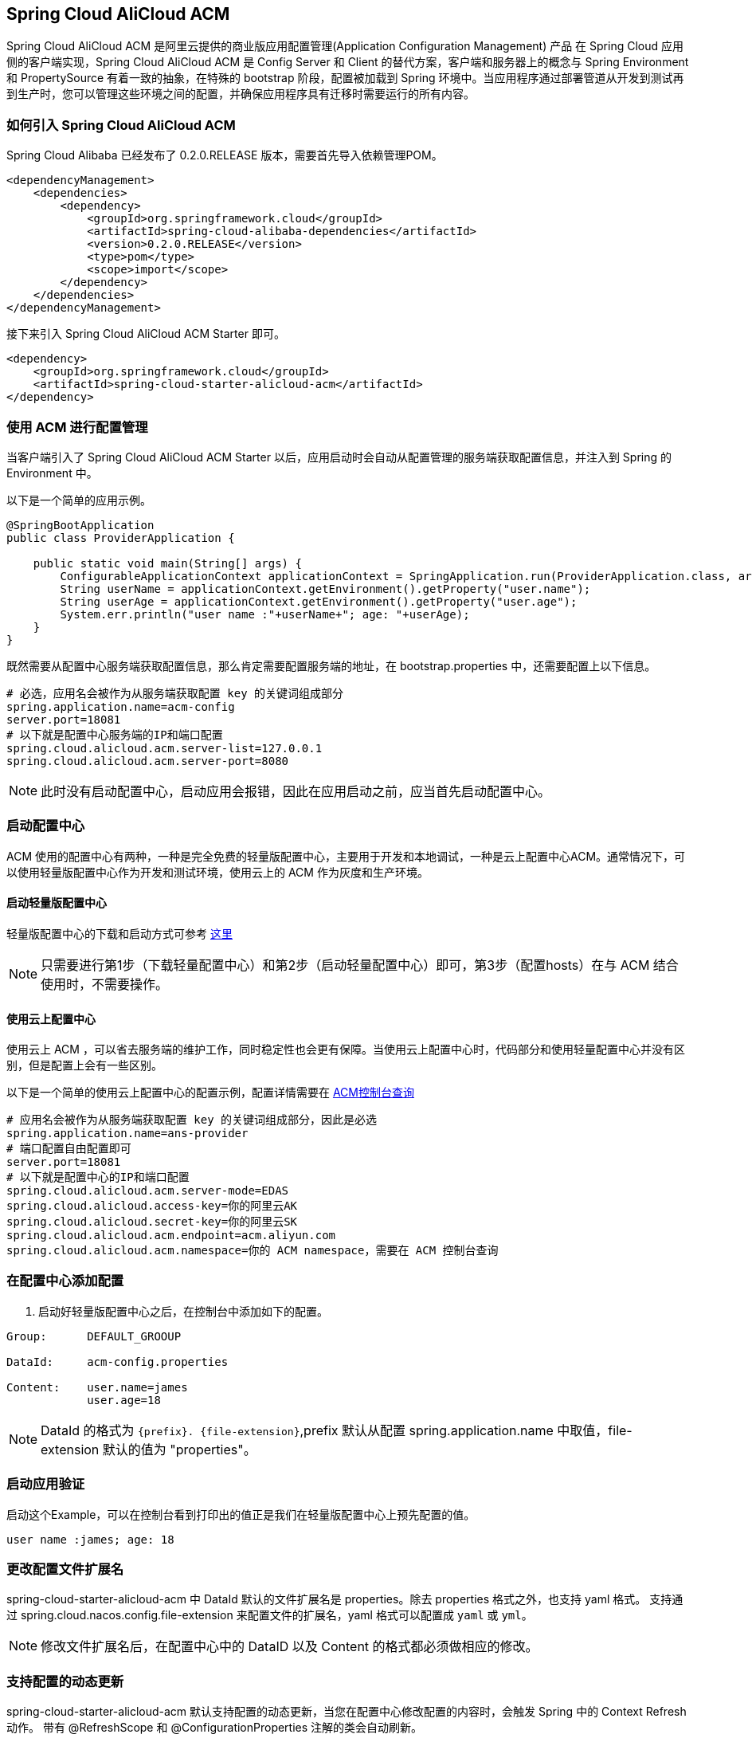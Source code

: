 == Spring Cloud AliCloud ACM

Spring Cloud AliCloud ACM 是阿里云提供的商业版应用配置管理(Application Configuration Management) 产品 在 Spring Cloud 应用侧的客户端实现，Spring Cloud AliCloud ACM 是 Config Server 和 Client 的替代方案，客户端和服务器上的概念与 Spring Environment 和 PropertySource 有着一致的抽象，在特殊的 bootstrap 阶段，配置被加载到 Spring 环境中。当应用程序通过部署管道从开发到测试再到生产时，您可以管理这些环境之间的配置，并确保应用程序具有迁移时需要运行的所有内容。

=== 如何引入 Spring Cloud AliCloud ACM

Spring Cloud Alibaba 已经发布了 0.2.0.RELEASE 版本，需要首先导入依赖管理POM。

[source,xml]
----
<dependencyManagement>
    <dependencies>
        <dependency>
            <groupId>org.springframework.cloud</groupId>
            <artifactId>spring-cloud-alibaba-dependencies</artifactId>
            <version>0.2.0.RELEASE</version>
            <type>pom</type>
            <scope>import</scope>
        </dependency>
    </dependencies>
</dependencyManagement>
----

接下来引入 Spring Cloud AliCloud ACM Starter 即可。

[source,xml]
----
<dependency>
    <groupId>org.springframework.cloud</groupId>
    <artifactId>spring-cloud-starter-alicloud-acm</artifactId>
</dependency>
----

=== 使用 ACM 进行配置管理

当客户端引入了 Spring Cloud AliCloud ACM Starter 以后，应用启动时会自动从配置管理的服务端获取配置信息，并注入到 Spring 的 Environment 中。

以下是一个简单的应用示例。

[source,java]
----
@SpringBootApplication
public class ProviderApplication {

    public static void main(String[] args) {
        ConfigurableApplicationContext applicationContext = SpringApplication.run(ProviderApplication.class, args);
        String userName = applicationContext.getEnvironment().getProperty("user.name");
        String userAge = applicationContext.getEnvironment().getProperty("user.age");
        System.err.println("user name :"+userName+"; age: "+userAge);
    }
}
----

既然需要从配置中心服务端获取配置信息，那么肯定需要配置服务端的地址，在 bootstrap.properties 中，还需要配置上以下信息。

[source,properties]
----
# 必选，应用名会被作为从服务端获取配置 key 的关键词组成部分
spring.application.name=acm-config
server.port=18081
# 以下就是配置中心服务端的IP和端口配置
spring.cloud.alicloud.acm.server-list=127.0.0.1
spring.cloud.alicloud.acm.server-port=8080
----

NOTE: 此时没有启动配置中心，启动应用会报错，因此在应用启动之前，应当首先启动配置中心。


=== 启动配置中心

ACM 使用的配置中心有两种，一种是完全免费的轻量版配置中心，主要用于开发和本地调试，一种是云上配置中心ACM。通常情况下，可以使用轻量版配置中心作为开发和测试环境，使用云上的 ACM 作为灰度和生产环境。

==== 启动轻量版配置中心

轻量版配置中心的下载和启动方式可参考 https://help.aliyun.com/document_detail/44163.html?spm=a2c4g.11186623.6.677.5f206b82Z2mTCF[这里]

NOTE: 只需要进行第1步（下载轻量配置中心）和第2步（启动轻量配置中心）即可，第3步（配置hosts）在与 ACM 结合使用时，不需要操作。


==== 使用云上配置中心

使用云上 ACM ，可以省去服务端的维护工作，同时稳定性也会更有保障。当使用云上配置中心时，代码部分和使用轻量配置中心并没有区别，但是配置上会有一些区别。

以下是一个简单的使用云上配置中心的配置示例，配置详情需要在 https://acm.console.aliyun.com[ACM控制台查询]

[source,properties]
----
# 应用名会被作为从服务端获取配置 key 的关键词组成部分，因此是必选
spring.application.name=ans-provider
# 端口配置自由配置即可
server.port=18081
# 以下就是配置中心的IP和端口配置
spring.cloud.alicloud.acm.server-mode=EDAS
spring.cloud.alicloud.access-key=你的阿里云AK
spring.cloud.alicloud.secret-key=你的阿里云SK
spring.cloud.alicloud.acm.endpoint=acm.aliyun.com
spring.cloud.alicloud.acm.namespace=你的 ACM namespace，需要在 ACM 控制台查询
----

=== 在配置中心添加配置

1. 启动好轻量版配置中心之后，在控制台中添加如下的配置。

[source,subs="normal"]
----
Group:      DEFAULT_GROOUP

DataId:     acm-config.properties

Content:    user.name=james
            user.age=18
----

NOTE: DataId 的格式为 `{prefix}. {file-extension}`,prefix 默认从配置 spring.application.name 中取值，file-extension 默认的值为 "properties"。

=== 启动应用验证

启动这个Example，可以在控制台看到打印出的值正是我们在轻量版配置中心上预先配置的值。

[source,subs="normal"]
----
user name :james; age: 18
----

=== 更改配置文件扩展名

spring-cloud-starter-alicloud-acm 中 DataId 默认的文件扩展名是 properties。除去 properties 格式之外，也支持 yaml 格式。
支持通过 spring.cloud.nacos.config.file-extension 来配置文件的扩展名，yaml 格式可以配置成 `yaml` 或 `yml`。

NOTE: 修改文件扩展名后，在配置中心中的 DataID 以及 Content 的格式都必须做相应的修改。

=== 支持配置的动态更新

spring-cloud-starter-alicloud-acm 默认支持配置的动态更新，当您在配置中心修改配置的内容时，会触发 Spring 中的 Context Refresh 动作。
带有 @RefreshScope 和 @ConfigurationProperties 注解的类会自动刷新。

NOTE: 你可以通过配置 spring.cloud.nacos.config.refresh.enabled=false 来关闭动态刷新

=== profile 粒度的配置

spring-cloud-starter-alicloud-acm 在加载配置的时候，首先会尝试去加载 dataid 为{spring.application.name}.{file-extension}的配置，当设置了 spring.profiles.active 中配置有内容时，还会尝试依次去加载 spring.profile 对应的内容， dataid 的格式为{spring.application.name}-{profile}.{file-extension}的配置，且后者的优先级高于前者。

spring.profiles.active 属于配置的元数据，所以也必须配置在 bootstrap.properties 或 bootstrap.yaml 中。比如可以在 bootstrap.properties 中增加如下内容。

[sources,properties]
----
spring.profiles.active={profile-name}
----

Note: 也可以通过 JVM 参数 -Dspring.profiles.active=develop 或者 --spring.profiles.active=develop 这类优先级更高的方式来配置，只需遵循 Spring Boot 规范即可。



=== 支持自定义 Group 的配置

在没有明确指定 `{spring.cloud.nacos.config.group}` 配置的情况下， 默认使用的是 DEFAULT_GROUP 。如果需要自定义自己的 Group，可以通过以下配置来实现：

[source,properties]
----
spring.cloud.nacos.config.group=DEVELOP_GROUP
----

NOTE: 该配置必须放在 bootstrap.properties 文件中。并且在添加配置时 Group 的值一定要和 `spring.cloud.nacos.config.group` 的配置值一致。

==== 支持共享配置

ACM 提供了一种多个应用之间共享配置中心的同一个配置的推荐方式，供多个应用共享一些配置时使用，您在使用的时候需要添加在 bootstrap 中添加一个配置项 `spring.application.group`。

[source,properties]
----
spring.application.group=company.department.team
----

这时你的应用在获取之前提到的自身所独有的配置之前，会先依次从这些 DataId 去获取，分别是 company:application.properties, company.department:application.properties, company.department.team:application.properties。
然后，还会从 {spring.application.group}:{spring.application.name}.{file-extension} 中获取
越往后优先级越高，最高的仍然是应用自身所独有的配置。


NOTE: 共享配置中 DataId 默认后缀为 properties，可以通过 spring.cloud.nacos.config.file-extension 配置. `{spring.application.group}:{spring.application.name}.{file-extension}` 。

NOTE: 如果设置了 `spring.profiles.active` ，DataId 的格式还支持 `{spring.application.group}:{spring.application.name}-{spring.profiles.active}.{file-extension}`。优先级高于 `{spring.application.group}:{spring.application.name}.{file-extension}`